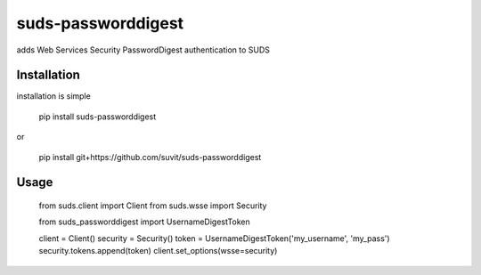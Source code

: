 suds-passworddigest
===================

adds Web Services Security PasswordDigest authentication to SUDS

Installation
----------------

installation is simple

    pip install suds-passworddigest

or

    pip install git+https://github.com/suvit/suds-passworddigest


Usage
-------------------

    from suds.client import Client
    from suds.wsse import Security

    from suds_passworddigest import UsernameDigestToken

    client = Client()
    security = Security()
    token = UsernameDigestToken('my_username', 'my_pass')
    security.tokens.append(token)
    client.set_options(wsse=security)


